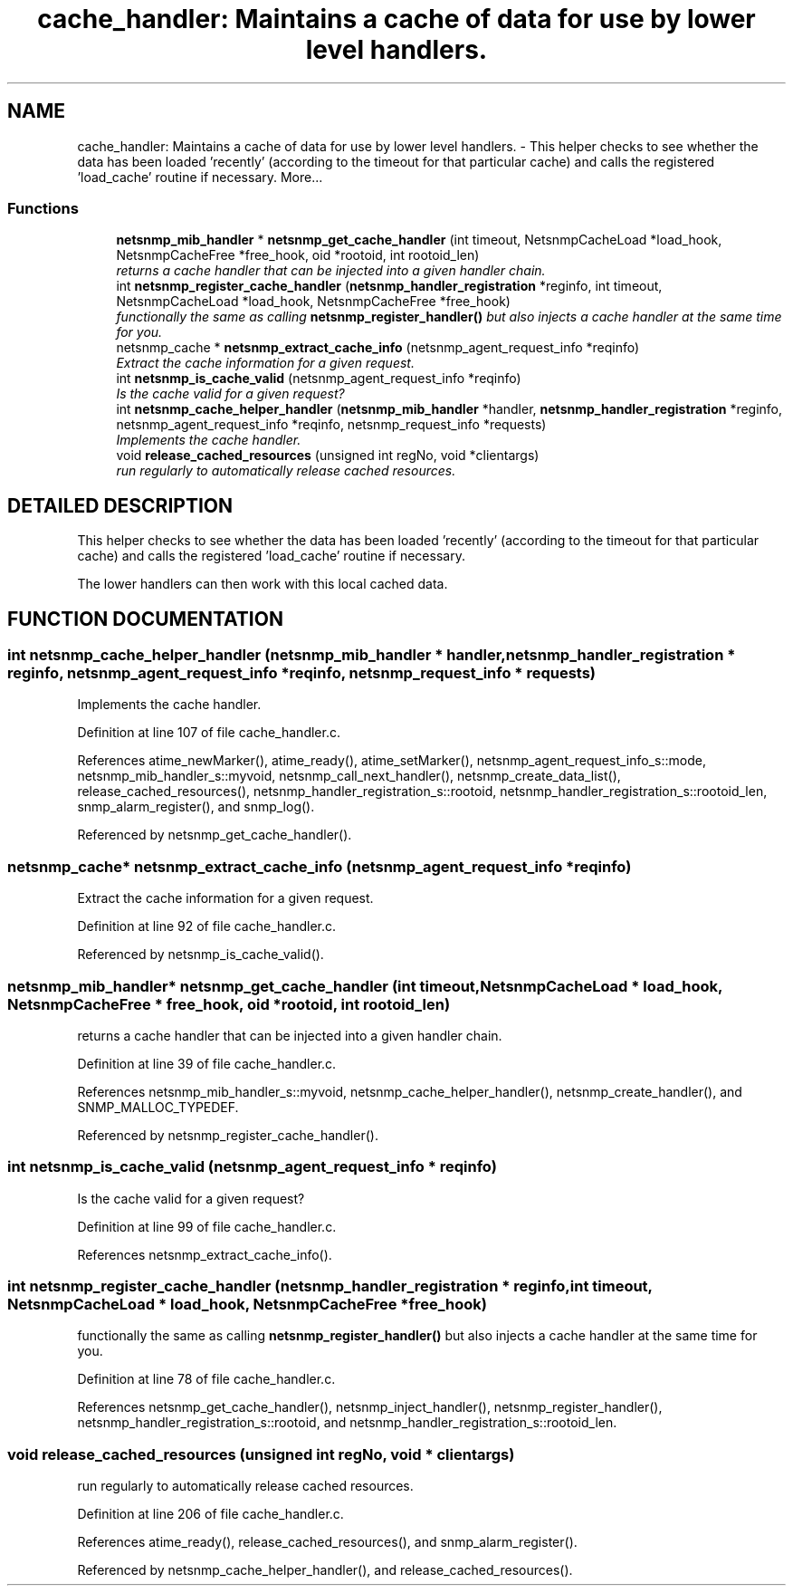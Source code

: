 .TH "cache_handler: Maintains a cache of data for use by lower level handlers." 3 "17 Feb 2004" "net-snmp" \" -*- nroff -*-
.ad l
.nh
.SH NAME
cache_handler: Maintains a cache of data for use by lower level handlers. \- This helper checks to see whether the data has been loaded 'recently' (according to the timeout for that particular cache) and calls the registered 'load_cache' routine if necessary. 
More...
.SS "Functions"

.in +1c
.ti -1c
.RI "\fBnetsnmp_mib_handler\fP * \fBnetsnmp_get_cache_handler\fP (int timeout, NetsnmpCacheLoad *load_hook, NetsnmpCacheFree *free_hook, oid *rootoid, int rootoid_len)"
.br
.RI "\fIreturns a cache handler that can be injected into a given handler chain.\fP"
.ti -1c
.RI "int \fBnetsnmp_register_cache_handler\fP (\fBnetsnmp_handler_registration\fP *reginfo, int timeout, NetsnmpCacheLoad *load_hook, NetsnmpCacheFree *free_hook)"
.br
.RI "\fIfunctionally the same as calling \fBnetsnmp_register_handler()\fP but also injects a cache handler at the same time for you.\fP"
.ti -1c
.RI "netsnmp_cache * \fBnetsnmp_extract_cache_info\fP (netsnmp_agent_request_info *reqinfo)"
.br
.RI "\fIExtract the cache information for a given request.\fP"
.ti -1c
.RI "int \fBnetsnmp_is_cache_valid\fP (netsnmp_agent_request_info *reqinfo)"
.br
.RI "\fIIs the cache valid for a given request?\fP"
.ti -1c
.RI "int \fBnetsnmp_cache_helper_handler\fP (\fBnetsnmp_mib_handler\fP *handler, \fBnetsnmp_handler_registration\fP *reginfo, netsnmp_agent_request_info *reqinfo, netsnmp_request_info *requests)"
.br
.RI "\fIImplements the cache handler.\fP"
.ti -1c
.RI "void \fBrelease_cached_resources\fP (unsigned int regNo, void *clientargs)"
.br
.RI "\fIrun regularly to automatically release cached resources.\fP"
.in -1c
.SH "DETAILED DESCRIPTION"
.PP 
This helper checks to see whether the data has been loaded 'recently' (according to the timeout for that particular cache) and calls the registered 'load_cache' routine if necessary.
.PP
The lower handlers can then work with this local cached data. 
.SH "FUNCTION DOCUMENTATION"
.PP 
.SS "int netsnmp_cache_helper_handler (\fBnetsnmp_mib_handler\fP * handler, \fBnetsnmp_handler_registration\fP * reginfo, netsnmp_agent_request_info * reqinfo, netsnmp_request_info * requests)"
.PP
Implements the cache handler.
.PP
Definition at line 107 of file cache_handler.c.
.PP
References atime_newMarker(), atime_ready(), atime_setMarker(), netsnmp_agent_request_info_s::mode, netsnmp_mib_handler_s::myvoid, netsnmp_call_next_handler(), netsnmp_create_data_list(), release_cached_resources(), netsnmp_handler_registration_s::rootoid, netsnmp_handler_registration_s::rootoid_len, snmp_alarm_register(), and snmp_log().
.PP
Referenced by netsnmp_get_cache_handler().
.SS "netsnmp_cache* netsnmp_extract_cache_info (netsnmp_agent_request_info * reqinfo)"
.PP
Extract the cache information for a given request.
.PP
Definition at line 92 of file cache_handler.c.
.PP
Referenced by netsnmp_is_cache_valid().
.SS "\fBnetsnmp_mib_handler\fP* netsnmp_get_cache_handler (int timeout, NetsnmpCacheLoad * load_hook, NetsnmpCacheFree * free_hook, oid * rootoid, int rootoid_len)"
.PP
returns a cache handler that can be injected into a given handler chain.
.PP
Definition at line 39 of file cache_handler.c.
.PP
References netsnmp_mib_handler_s::myvoid, netsnmp_cache_helper_handler(), netsnmp_create_handler(), and SNMP_MALLOC_TYPEDEF.
.PP
Referenced by netsnmp_register_cache_handler().
.SS "int netsnmp_is_cache_valid (netsnmp_agent_request_info * reqinfo)"
.PP
Is the cache valid for a given request?
.PP
Definition at line 99 of file cache_handler.c.
.PP
References netsnmp_extract_cache_info().
.SS "int netsnmp_register_cache_handler (\fBnetsnmp_handler_registration\fP * reginfo, int timeout, NetsnmpCacheLoad * load_hook, NetsnmpCacheFree * free_hook)"
.PP
functionally the same as calling \fBnetsnmp_register_handler()\fP but also injects a cache handler at the same time for you.
.PP
Definition at line 78 of file cache_handler.c.
.PP
References netsnmp_get_cache_handler(), netsnmp_inject_handler(), netsnmp_register_handler(), netsnmp_handler_registration_s::rootoid, and netsnmp_handler_registration_s::rootoid_len.
.SS "void release_cached_resources (unsigned int regNo, void * clientargs)"
.PP
run regularly to automatically release cached resources.
.PP
Definition at line 206 of file cache_handler.c.
.PP
References atime_ready(), release_cached_resources(), and snmp_alarm_register().
.PP
Referenced by netsnmp_cache_helper_handler(), and release_cached_resources().
